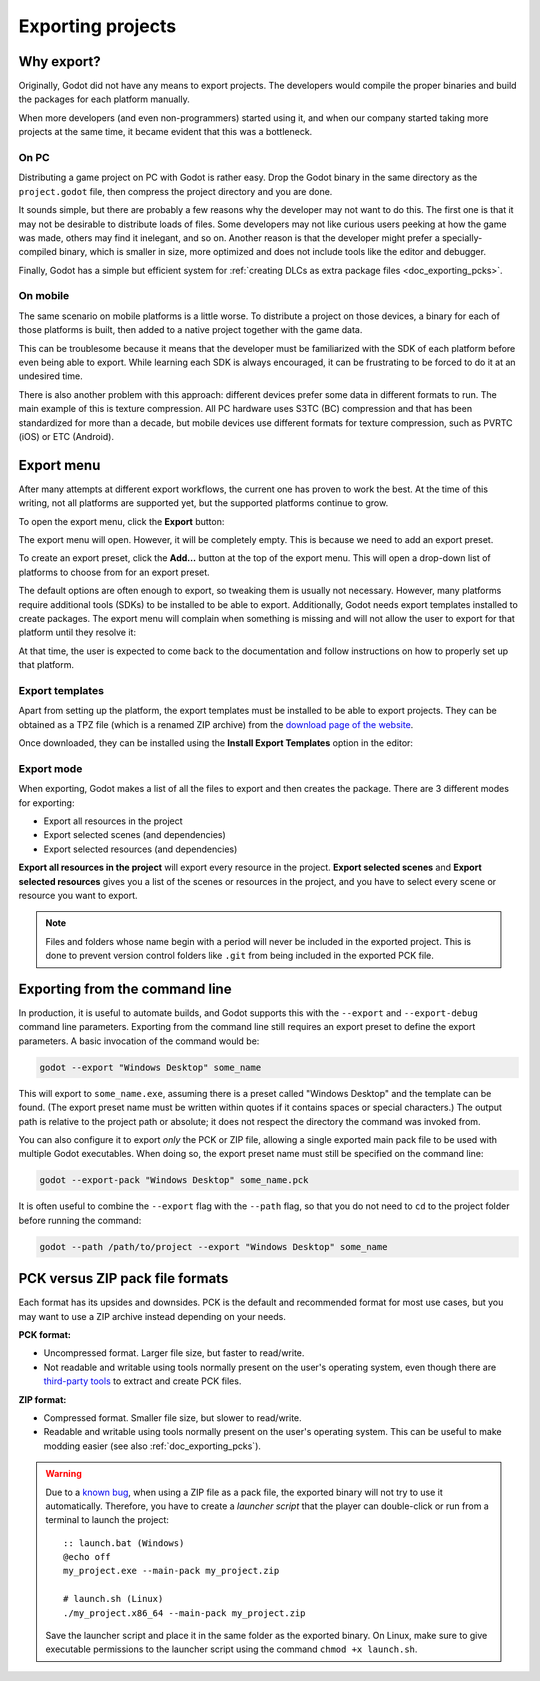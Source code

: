 .. _doc_exporting_projects:

Exporting projects
==================

.. highlight:: none

Why export?
-----------

Originally, Godot did not have any means to export projects. The
developers would compile the proper binaries and build the packages for
each platform manually.

When more developers (and even non-programmers) started using it, and
when our company started taking more projects at the same time, it
became evident that this was a bottleneck.

On PC
~~~~~

Distributing a game project on PC with Godot is rather easy. Drop
the Godot binary in the same directory as the ``project.godot`` file,
then compress the project directory and you are done.

It sounds simple, but there are probably a few reasons why the developer
may not want to do this. The first one is that it may not be desirable
to distribute loads of files. Some developers may not like curious users
peeking at how the game was made, others may find it inelegant, and so on.
Another reason is that the developer might prefer a specially-compiled
binary, which is smaller in size, more optimized and does not include
tools like the editor and debugger.

Finally, Godot has a simple but efficient system for
:ref:`creating DLCs as extra package files <doc_exporting_pcks>`.

On mobile
~~~~~~~~~

The same scenario on mobile platforms is a little worse.
To distribute a project on those devices, a binary for each of
those platforms is built, then added to a native project together
with the game data.

This can be troublesome because it means that the developer must be
familiarized with the SDK of each platform before even being able to
export. While learning each SDK is always encouraged, it can be
frustrating to be forced to do it at an undesired time.

There is also another problem with this approach: different devices
prefer some data in different formats to run. The main example of this
is texture compression. All PC hardware uses S3TC (BC) compression and
that has been standardized for more than a decade, but mobile devices
use different formats for texture compression, such as PVRTC (iOS) or
ETC (Android).

Export menu
-----------

After many attempts at different export workflows, the current one has
proven to work the best. At the time of this writing, not all platforms are
supported yet, but the supported platforms continue to grow.

To open the export menu, click the **Export** button:

.. image:: img/export.png

The export menu will open. However, it will be completely empty.
This is because we need to add an export preset.

.. image:: img/export_dialog.png

To create an export preset, click the **Add…** button at the top
of the export menu. This will open a drop-down list of platforms
to choose from for an export preset.

.. image:: img/export_preset.png

The default options are often enough to export, so tweaking them is
usually not necessary. However, many platforms require additional
tools (SDKs) to be installed to be able to export. Additionally, Godot
needs export templates installed to create packages. The export menu
will complain when something is missing and will not allow the user to
export for that platform until they resolve it:

.. image:: img/export_error.png

At that time, the user is expected to come back to the documentation and follow
instructions on how to properly set up that platform.

Export templates
~~~~~~~~~~~~~~~~

Apart from setting up the platform, the export templates must be
installed to be able to export projects. They can be obtained as a
TPZ file (which is a renamed ZIP archive) from the
`download page of the website <https://www.godotengine.org/download>`_.

Once downloaded, they can be installed using the **Install Export Templates**
option in the editor:

.. image:: img/exptemp.png

.. _doc_exporting_projects_export_mode:

Export mode
~~~~~~~~~~~

When exporting, Godot makes a list of all the files to export and then
creates the package. There are 3 different modes for exporting:

-  Export all resources in the project
-  Export selected scenes (and dependencies)
-  Export selected resources (and dependencies)

.. image:: img/expres.png

**Export all resources in the project** will export every resource in the
project. **Export selected scenes** and **Export selected resources** gives
you a list of the scenes or resources in the project, and you have to
select every scene or resource you want to export.

.. image:: img/expselected.png

.. note::

    Files and folders whose name begin with a period will never be included in
    the exported project. This is done to prevent version control folders like
    ``.git`` from being included in the exported PCK file.

Exporting from the command line
-------------------------------

In production, it is useful to automate builds, and Godot supports this
with the ``--export`` and ``--export-debug`` command line parameters.
Exporting from the command line still requires an export preset to define
the export parameters. A basic invocation of the command would be:

.. code-block:: shell

    godot --export "Windows Desktop" some_name

This will export to ``some_name.exe``, assuming there is a preset
called "Windows Desktop" and the template can be found. (The export preset name
must be written within quotes if it contains spaces or special characters.)
The output path is relative to the project path or absolute;
it does not respect the directory the command was invoked from.

You can also configure it to export *only* the PCK or ZIP file, allowing
a single exported main pack file to be used with multiple Godot executables.
When doing so, the export preset name must still be specified on the command line:

.. code-block:: shell

    godot --export-pack "Windows Desktop" some_name.pck

It is often useful to combine the ``--export`` flag with the ``--path``
flag, so that you do not need to ``cd`` to the project folder before running
the command:

.. code-block:: shell

    godot --path /path/to/project --export "Windows Desktop" some_name

.. seealso::

    See :ref:`doc_command_line_tutorial` for more information about using Godot
    from the command line.

PCK versus ZIP pack file formats
--------------------------------

Each format has its upsides and downsides. PCK is the default and recommended
format for most use cases, but you may want to use a ZIP archive instead
depending on your needs.

**PCK format:**

- Uncompressed format. Larger file size, but faster to read/write.
- Not readable and writable using tools normally present on the user's
  operating system, even though there are
  `third-party tools <https://github.com/hhyyrylainen/GodotPckTool>`__
  to extract and create PCK files.

**ZIP format:**

- Compressed format. Smaller file size, but slower to read/write.
- Readable and writable using tools normally present on the user's operating system.
  This can be useful to make modding easier (see also :ref:`doc_exporting_pcks`).

.. warning::

    Due to a `known bug <https://github.com/godotengine/godot/pull/42123>`__,
    when using a ZIP file as a pack file, the exported binary will not try to use
    it automatically. Therefore, you have to create a *launcher script* that
    the player can double-click or run from a terminal to launch the project::

        :: launch.bat (Windows)
        @echo off
        my_project.exe --main-pack my_project.zip

        # launch.sh (Linux)
        ./my_project.x86_64 --main-pack my_project.zip

    Save the launcher script and place it in the same folder as the exported binary.
    On Linux, make sure to give executable permissions to the launcher script using
    the command ``chmod +x launch.sh``.
